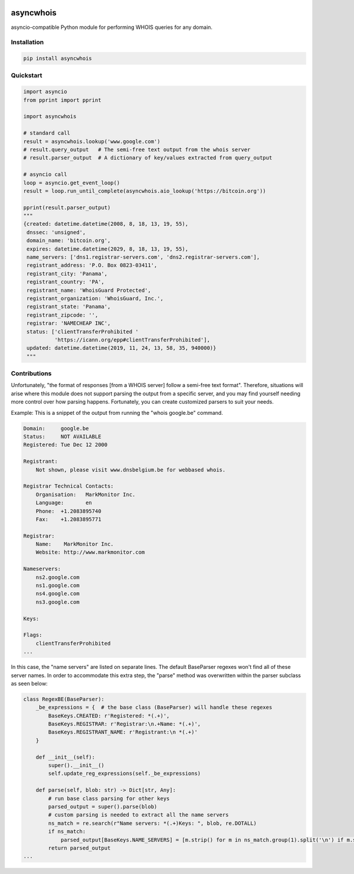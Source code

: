 .. image:: https://badge.fury.io/py/asyncwhois.svg
    :target: https://badge.fury.io/py/asyncwhois

.. image:: https://travis-ci.com/pogzyb/asyncwhois.svg?branch=master
    :target: https://travis-ci.com/pogzyb/asyncwhois
    
.. image:: https://codecov.io/gh/pogzyb/asyncwhois/branch/master/graph/badge.svg
    :target: https://codecov.io/gh/pogzyb/asyncwhois



asyncwhois
==========

asyncio-compatible Python module for performing WHOIS queries for any domain.


Installation
------------

.. code-block:: bash

    pip install asyncwhois

Quickstart
----------

.. code-block:: python

    import asyncio
    from pprint import pprint

    import asyncwhois

    # standard call
    result = asyncwhois.lookup('www.google.com')
    # result.query_output   # The semi-free text output from the whois server
    # result.parser_output  # A dictionary of key/values extracted from query_output

    # asyncio call
    loop = asyncio.get_event_loop()
    result = loop.run_until_complete(asyncwhois.aio_lookup('https://bitcoin.org'))

    pprint(result.parser_output)
    """
    {created: datetime.datetime(2008, 8, 18, 13, 19, 55),
     dnssec: 'unsigned',
     domain_name: 'bitcoin.org',
     expires: datetime.datetime(2029, 8, 18, 13, 19, 55),
     name_servers: ['dns1.registrar-servers.com', 'dns2.registrar-servers.com'],
     registrant_address: 'P.O. Box 0823-03411',
     registrant_city: 'Panama',
     registrant_country: 'PA',
     registrant_name: 'WhoisGuard Protected',
     registrant_organization: 'WhoisGuard, Inc.',
     registrant_state: 'Panama',
     registrant_zipcode: '',
     registrar: 'NAMECHEAP INC',
     status: ['clientTransferProhibited '
              'https://icann.org/epp#clientTransferProhibited'],
     updated: datetime.datetime(2019, 11, 24, 13, 58, 35, 940000)}
     """

Contributions
-------------
Unfortunately, "the format of responses [from a WHOIS server] follow a semi-free text format". Therefore,
situations will arise where this module does not support parsing the output from a specific server, and you may find
yourself needing more control over how parsing happens. Fortunately, you can create customized parsers to suit your needs.

Example: This is a snippet of the output from running the "whois google.be" command.

.. code-block:: python

    Domain:	google.be
    Status:	NOT AVAILABLE
    Registered:	Tue Dec 12 2000

    Registrant:
        Not shown, please visit www.dnsbelgium.be for webbased whois.

    Registrar Technical Contacts:
        Organisation:	MarkMonitor Inc.
        Language:	en
        Phone:	+1.2083895740
        Fax:	+1.2083895771

    Registrar:
        Name:	 MarkMonitor Inc.
        Website: http://www.markmonitor.com

    Nameservers:
        ns2.google.com
        ns1.google.com
        ns4.google.com
        ns3.google.com

    Keys:

    Flags:
        clientTransferProhibited
    ...


In this case, the "name servers" are listed on separate lines. The default BaseParser regexes
won't find all of these server names. In order to accommodate this extra step, the "parse" method was
overwritten within the parser subclass as seen below:

.. code-block:: python

    class RegexBE(BaseParser):
        _be_expressions = {  # the base class (BaseParser) will handle these regexes
            BaseKeys.CREATED: r'Registered: *(.+)',
            BaseKeys.REGISTRAR: r'Registrar:\n.+Name: *(.+)',
            BaseKeys.REGISTRANT_NAME: r'Registrant:\n *(.+)'
        }

        def __init__(self):
            super().__init__()
            self.update_reg_expressions(self._be_expressions)

        def parse(self, blob: str) -> Dict[str, Any]:
            # run base class parsing for other keys
            parsed_output = super().parse(blob)
            # custom parsing is needed to extract all the name servers
            ns_match = re.search(r"Name servers: *(.+)Keys: ", blob, re.DOTALL)
            if ns_match:
                parsed_output[BaseKeys.NAME_SERVERS] = [m.strip() for m in ns_match.group(1).split('\n') if m.strip()]
            return parsed_output
    ...

